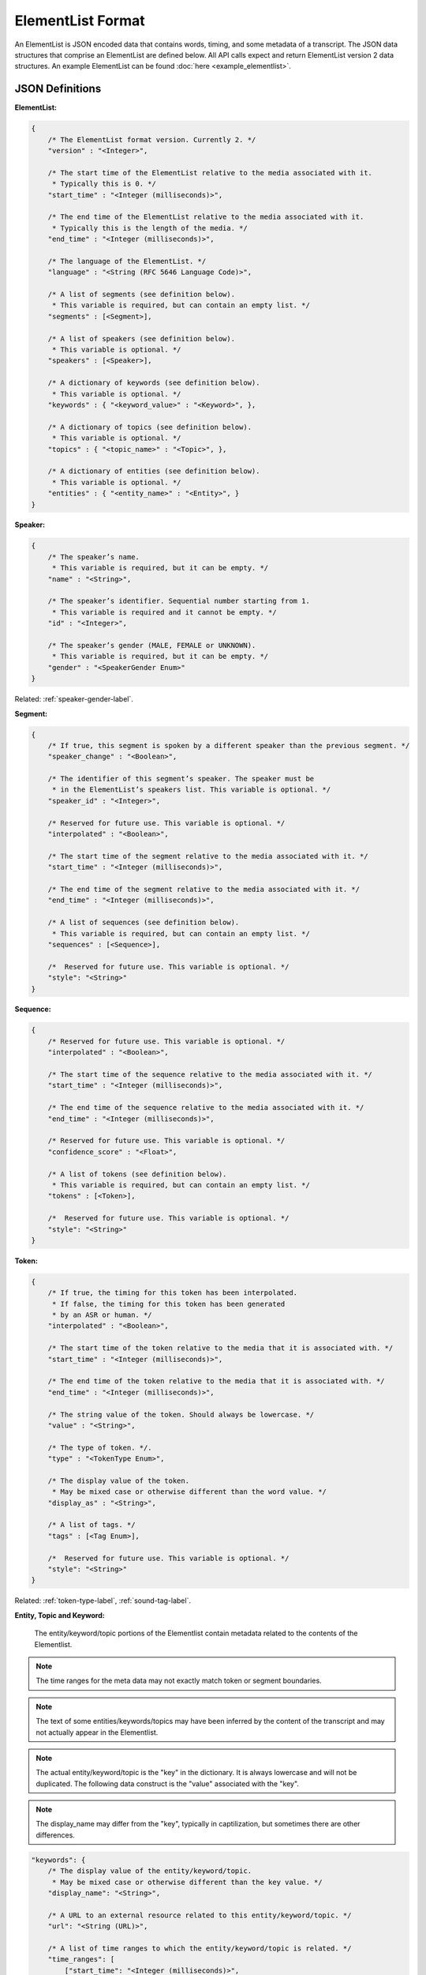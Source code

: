 .. _elementlist-label:

ElementList Format
==================

An ElementList is JSON encoded data that contains words, timing, and some metadata of a transcript.
The JSON data structures that comprise an ElementList are defined below.
All API calls expect and return ElementList version 2 data structures.
An example ElementList can be found :doc:`here <example_elementlist>`.

JSON Definitions
----------------

**ElementList:**

.. code-block:: javascript

    {
        /* The ElementList format version. Currently 2. */
        "version" : "<Integer>",

        /* The start time of the ElementList relative to the media associated with it.
         * Typically this is 0. */
        "start_time" : "<Integer (milliseconds)>",

        /* The end time of the ElementList relative to the media associated with it.
         * Typically this is the length of the media. */
        "end_time" : "<Integer (milliseconds)>",

        /* The language of the ElementList. */
        "language" : "<String (RFC 5646 Language Code)>",

        /* A list of segments (see definition below).
         * This variable is required, but can contain an empty list. */
        "segments" : [<Segment>],

        /* A list of speakers (see definition below).
         * This variable is optional. */
        "speakers" : [<Speaker>],

        /* A dictionary of keywords (see definition below).
         * This variable is optional. */
        "keywords" : { "<keyword_value>" : "<Keyword>", },

        /* A dictionary of topics (see definition below).
         * This variable is optional. */
        "topics" : { "<topic_name>" : "<Topic>", },

        /* A dictionary of entities (see definition below).
         * This variable is optional. */
        "entities" : { "<entity_name>" : "<Entity>", }
    }


.. _speaker-format-label:

**Speaker:**

.. code-block:: javascript

    {
        /* The speaker’s name.
         * This variable is required, but it can be empty. */
        "name" : "<String>",

        /* The speaker’s identifier. Sequential number starting from 1.
         * This variable is required and it cannot be empty. */
        "id" : "<Integer>",

        /* The speaker’s gender (MALE, FEMALE or UNKNOWN).
         * This variable is required, but it can be empty. */
        "gender" : "<SpeakerGender Enum>"
    }

.. container::

    Related: :ref:`speaker-gender-label`.

.. raw:: html

    </br>

.. _segment-format-label:

**Segment:**

.. code-block:: javascript

    {
        /* If true, this segment is spoken by a different speaker than the previous segment. */
        "speaker_change" : "<Boolean>",

        /* The identifier of this segment’s speaker. The speaker must be
         * in the ElementList’s speakers list. This variable is optional. */
        "speaker_id" : "<Integer>",

        /* Reserved for future use. This variable is optional. */
        "interpolated" : "<Boolean>",

        /* The start time of the segment relative to the media associated with it. */
        "start_time" : "<Integer (milliseconds)>",

        /* The end time of the segment relative to the media associated with it. */
        "end_time" : "<Integer (milliseconds)>",

        /* A list of sequences (see definition below).
         * This variable is required, but can contain an empty list. */
        "sequences" : [<Sequence>],

	/*  Reserved for future use. This variable is optional. */
 	"style": "<String>"
    }

.. _sequence-format-label:

**Sequence:**

.. code-block:: javascript

    {
        /* Reserved for future use. This variable is optional. */
        "interpolated" : "<Boolean>",

        /* The start time of the sequence relative to the media associated with it. */
        "start_time" : "<Integer (milliseconds)>",

        /* The end time of the sequence relative to the media associated with it. */
        "end_time" : "<Integer (milliseconds)>",

        /* Reserved for future use. This variable is optional. */
        "confidence_score" : "<Float>",

        /* A list of tokens (see definition below).
         * This variable is required, but can contain an empty list. */
        "tokens" : [<Token>],

	/*  Reserved for future use. This variable is optional. */
        "style": "<String>"
    }

.. _token-format-label:

**Token:**

.. code-block:: javascript

    {
        /* If true, the timing for this token has been interpolated.
         * If false, the timing for this token has been generated
         * by an ASR or human. */
        "interpolated" : "<Boolean>",

        /* The start time of the token relative to the media that it is associated with. */
        "start_time" : "<Integer (milliseconds)>",

        /* The end time of the token relative to the media that it is associated with. */
        "end_time" : "<Integer (milliseconds)>",

        /* The string value of the token. Should always be lowercase. */
        "value" : "<String>",

        /* The type of token. */.
        "type" : "<TokenType Enum>",

        /* The display value of the token.
         * May be mixed case or otherwise different than the word value. */
        "display_as" : "<String>",

        /* A list of tags. */
        "tags" : [<Tag Enum>],

	/*  Reserved for future use. This variable is optional. */
        "style": "<String>"
    }

.. container::

    Related: :ref:`token-type-label`, :ref:`sound-tag-label`.

.. raw:: html

    </br>

**Entity, Topic and Keyword:**

    The entity/keyword/topic portions of the Elementlist contain metadata related
    to the contents of the Elementlist.

.. note::
    The time ranges for the meta data may not exactly match token or segment 
    boundaries.

.. note::
    The text of some entities/keywords/topics may have been inferred by the content
    of the transcript and may not actually appear in the Elementlist.

.. note::
    The actual entity/keyword/topic is the "key" in the dictionary. It is always lowercase 
    and will not be duplicated. The following data construct is the "value" associated with
    the "key".

.. note::
    The display_name may differ from the "key", typically in captilization, but sometimes 
    there are other differences.

.. code-block:: javascript

    "keywords": {
        /* The display value of the entity/keyword/topic.
         * May be mixed case or otherwise different than the key value. */
        "display_name": "<String>",

        /* A URL to an external resource related to this entity/keyword/topic. */
        "url": "<String (URL)>",

        /* A list of time ranges to which the entity/keyword/topic is related. */
        "time_ranges": [
            ["start_time": "<Integer (milliseconds)>",
             "end_time:": "<Integer (milliseconds)>"],
        ]
    }

Additional Notes
----------------

    #. All times are in whole milliseconds (no decimal places) referenced from the start of the media.
    #. The times of segment, sequences, and tokens are not permitted to overlap.
    #. All times must be positive.
    #. Zero duration segment, sequences, and tokens are not permitted.
    #. The *ENDS_SENTENCE* tag should be placed in the token for punctuation that ends the sentence. Typically this is a period, question mark, or exclamation point. However, it can be any valid token.
    #. There should be only one sentence per segment.
    #. There should be only one speaker per segment.
    #. Sequences should contain tokens that should not be separated by whitespace, such as a word and the punctuation associated with it.

